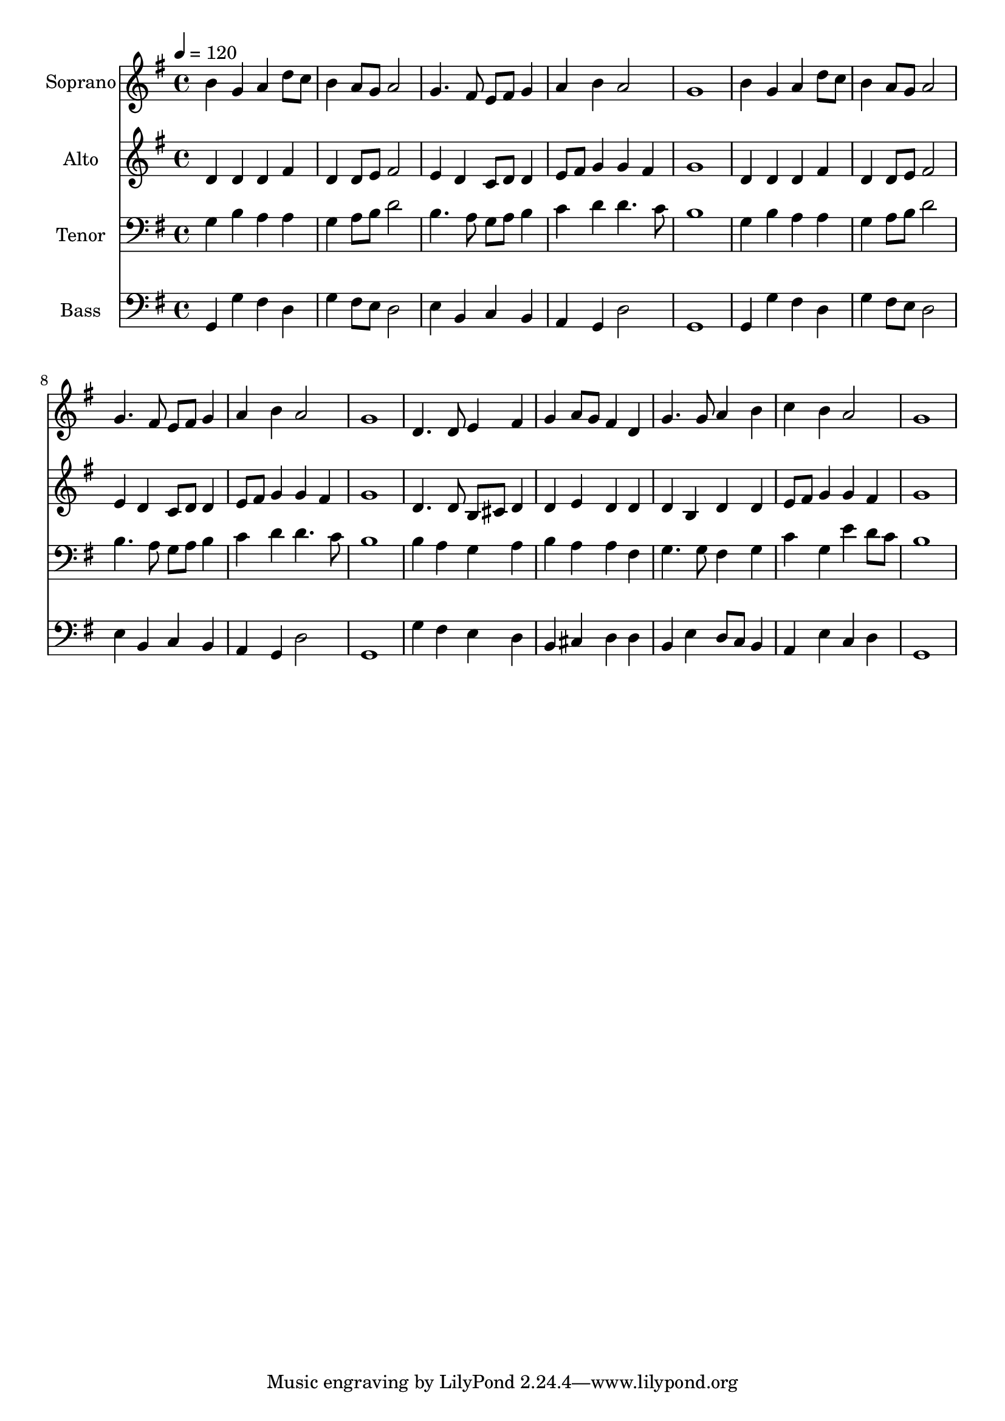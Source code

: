 % Lily was here -- automatically converted by c:/Program Files (x86)/LilyPond/usr/bin/midi2ly.py from output/midi/060-blessed-jesus-at-thy-word.mid
\version "2.14.0"

\layout {
  \context {
    \Voice
    \remove "Note_heads_engraver"
    \consists "Completion_heads_engraver"
    \remove "Rest_engraver"
    \consists "Completion_rest_engraver"
  }
}

trackAchannelA = {


  \key g \major
    
  \set Staff.instrumentName = "Conduct"
  

  \key g \major
  
  \time 4/4 
  
  \time 4/4 
  
  \tempo 4 = 120 
  
}

trackA = <<
  \context Voice = voiceA \trackAchannelA
>>


trackBchannelA = {
  
  \set Staff.instrumentName = "Soprano"
  

  \key g \major
  
  \time 4/4 
  
  \time 4/4 
  
}

trackBchannelB = \relative c {
  b''4 g a d8 c 
  | % 2
  b4 a8 g a2 
  | % 3
  g4. fis8 e fis g4 
  | % 4
  a b a2 
  | % 5
  g1 
  | % 6
  b4 g a d8 c 
  | % 7
  b4 a8 g a2 
  | % 8
  g4. fis8 e fis g4 
  | % 9
  a b a2 
  | % 10
  g1 
  | % 11
  d4. d8 e4 fis 
  | % 12
  g a8 g fis4 d 
  | % 13
  g4. g8 a4 b 
  | % 14
  c b a2 
  | % 15
  g1 
  | % 16
  
}

trackB = <<
  \context Voice = voiceA \trackBchannelA
  \context Voice = voiceB \trackBchannelB
>>


trackCchannelA = {
  
  \set Staff.instrumentName = "Alto"
  

  \key g \major
  
  \time 4/4 
  
  \time 4/4 
  
}

trackCchannelB = \relative c {
  d'4 d d fis 
  | % 2
  d d8 e fis2 
  | % 3
  e4 d c8 d d4 
  | % 4
  e8 fis g4 g fis 
  | % 5
  g1 
  | % 6
  d4 d d fis 
  | % 7
  d d8 e fis2 
  | % 8
  e4 d c8 d d4 
  | % 9
  e8 fis g4 g fis 
  | % 10
  g1 
  | % 11
  d4. d8 b cis d4 
  | % 12
  d e d d 
  | % 13
  d b d d 
  | % 14
  e8 fis g4 g fis 
  | % 15
  g1 
  | % 16
  
}

trackC = <<
  \context Voice = voiceA \trackCchannelA
  \context Voice = voiceB \trackCchannelB
>>


trackDchannelA = {
  
  \set Staff.instrumentName = "Tenor"
  

  \key g \major
  
  \time 4/4 
  
  \time 4/4 
  
}

trackDchannelB = \relative c {
  g'4 b a a 
  | % 2
  g a8 b d2 
  | % 3
  b4. a8 g a b4 
  | % 4
  c d d4. c8 
  | % 5
  b1 
  | % 6
  g4 b a a 
  | % 7
  g a8 b d2 
  | % 8
  b4. a8 g a b4 
  | % 9
  c d d4. c8 
  | % 10
  b1 
  | % 11
  b4 a g a 
  | % 12
  b a a fis 
  | % 13
  g4. g8 fis4 g 
  | % 14
  c g e' d8 c 
  | % 15
  b1 
  | % 16
  
}

trackD = <<

  \clef bass
  
  \context Voice = voiceA \trackDchannelA
  \context Voice = voiceB \trackDchannelB
>>


trackEchannelA = {
  
  \set Staff.instrumentName = "Bass"
  

  \key g \major
  
  \time 4/4 
  
  \time 4/4 
  
}

trackEchannelB = \relative c {
  g4 g' fis d 
  | % 2
  g fis8 e d2 
  | % 3
  e4 b c b 
  | % 4
  a g d'2 
  | % 5
  g,1 
  | % 6
  g4 g' fis d 
  | % 7
  g fis8 e d2 
  | % 8
  e4 b c b 
  | % 9
  a g d'2 
  | % 10
  g,1 
  | % 11
  g'4 fis e d 
  | % 12
  b cis d d 
  | % 13
  b e d8 c b4 
  | % 14
  a e' c d 
  | % 15
  g,1 
  | % 16
  
}

trackE = <<

  \clef bass
  
  \context Voice = voiceA \trackEchannelA
  \context Voice = voiceB \trackEchannelB
>>


\score {
  <<
    \context Staff=trackB \trackA
    \context Staff=trackB \trackB
    \context Staff=trackC \trackA
    \context Staff=trackC \trackC
    \context Staff=trackD \trackA
    \context Staff=trackD \trackD
    \context Staff=trackE \trackA
    \context Staff=trackE \trackE
  >>
  \layout {}
  \midi {}
}
